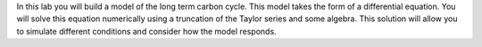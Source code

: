 In this lab you will build a model of the long term carbon cycle. This
model takes the form of a differential equation. You will solve this
equation numerically using a truncation of the Taylor series and some
algebra. This solution will allow you to simulate different conditions
and consider how the model responds.
